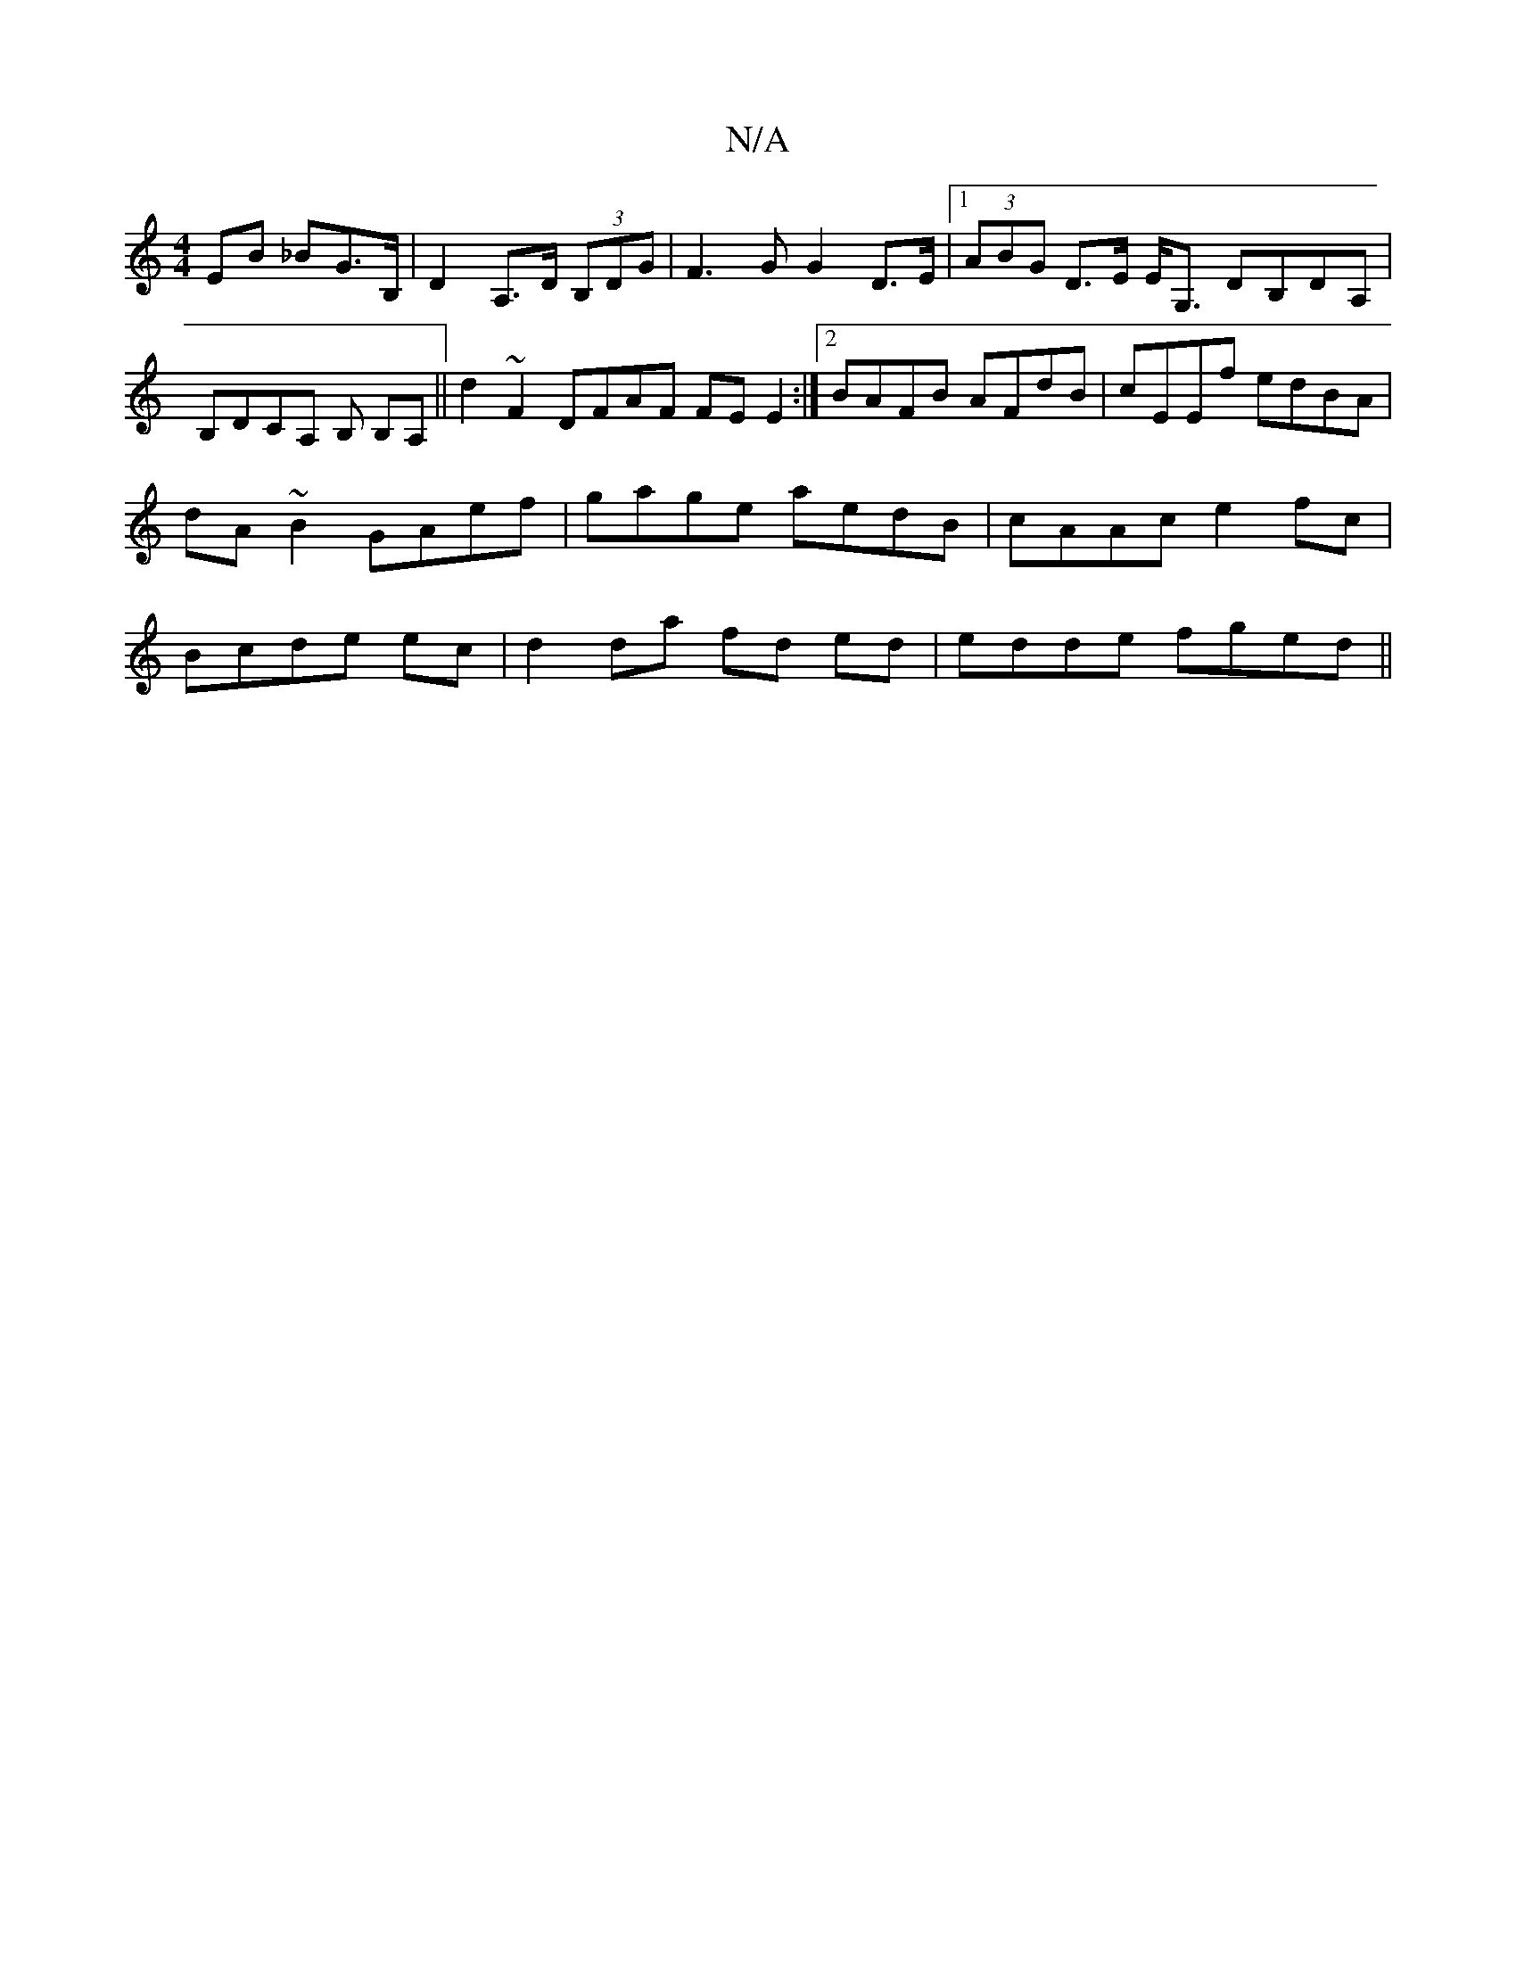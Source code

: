 X:1
T:N/A
M:4/4
R:N/A
K:Cmajor
EB _BG>B,|D2 A,>D (3B,DG | F3 G G2 D>E|1 (3ABG D>E E<G, DB,DA, | B,DCA, B, B,A,||d2 ~F2 DFAF FEE2:|2 BAFB- AFdB|cEEf edBA|dA~B2 GAef|gage aedB|cAAc e2fc|Bcde ec|d2 da fd ed | edde fged||

Ac|eA- AA AF